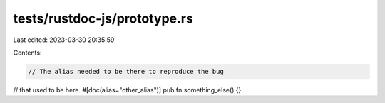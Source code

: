 tests/rustdoc-js/prototype.rs
=============================

Last edited: 2023-03-30 20:35:59

Contents:

.. code-block:: rs

    // The alias needed to be there to reproduce the bug
// that used to be here.
#[doc(alias="other_alias")]
pub fn something_else() {}


